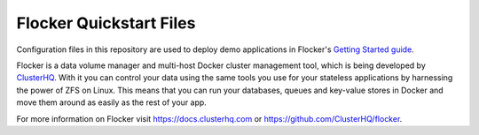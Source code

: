 Flocker Quickstart Files
========================

Configuration files in this repository are used to deploy demo applications in Flocker's `Getting Started guide`_.

Flocker is a data volume manager and multi-host Docker cluster management tool, which is being developed by `ClusterHQ`_.
With it you can control your data using the same tools you use for your stateless applications by harnessing the power of ZFS on Linux.
This means that you can run your databases, queues and key-value stores in Docker and move them around as easily as the rest of your app.

For more information on Flocker visit https://docs.clusterhq.com or https://github.com/ClusterHQ/flocker.

.. _`Getting Started guide`: https://docs.clusterhq.com/en/latest/gettingstarted/index.html
.. _ClusterHQ: https://clusterhq.com/
